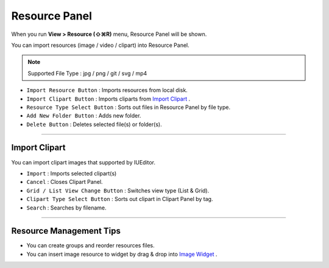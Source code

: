 .. _Import Clipart : #id1
.. _Image Widget : ./widget_basic.html#image


Resource Panel
=======================

When you run **View > Resource (⇧⌘R)** menu, Resource Panel will be shown.

You can import resources (image / video / clipart) into Resource Panel.

.. note :: Supported File Type : jpg / png / git / svg / mp4



.. image:: resource/iu_manual_panel_resource.png


* ``Import Resource Button`` : Imports resources from local disk.
* ``Import Clipart Button`` : Imports cliparts from `Import Clipart`_ .
* ``Resource Type Select Button`` : Sorts out files in Resource Panel by file type.
* ``Add New Folder Button`` : Adds new folder.
* ``Delete Button`` : Deletes selected file(s) or folder(s).


----------


Import Clipart 
---------------------------

You can import clipart images that supported by IUEditor.

.. image:: resource/iu_manual_panel_resource_clipart.png


* ``Import`` : Imports selected clipart(s)
* ``Cancel`` : Closes Clipart Panel.
* ``Grid / List View Change Button`` : Switches view type (List & Grid).
* ``Clipart Type Select Button`` : Sorts out clipart in Clipart Panel by tag.
* ``Search`` : Searches by filename.


----------



Resource Management Tips
----------------------------

* You can create groups and reorder resources files.
* You can insert image resource to widget by drag & drop into `Image Widget`_ .
